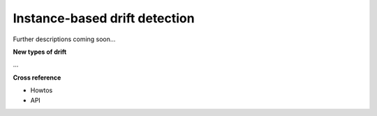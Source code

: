 .. _target_oa_ibdd:
Instance-based drift detection
=============================

Further descriptions coming soon...


**New types of drift**

...


**Cross reference**

- Howtos
- API
